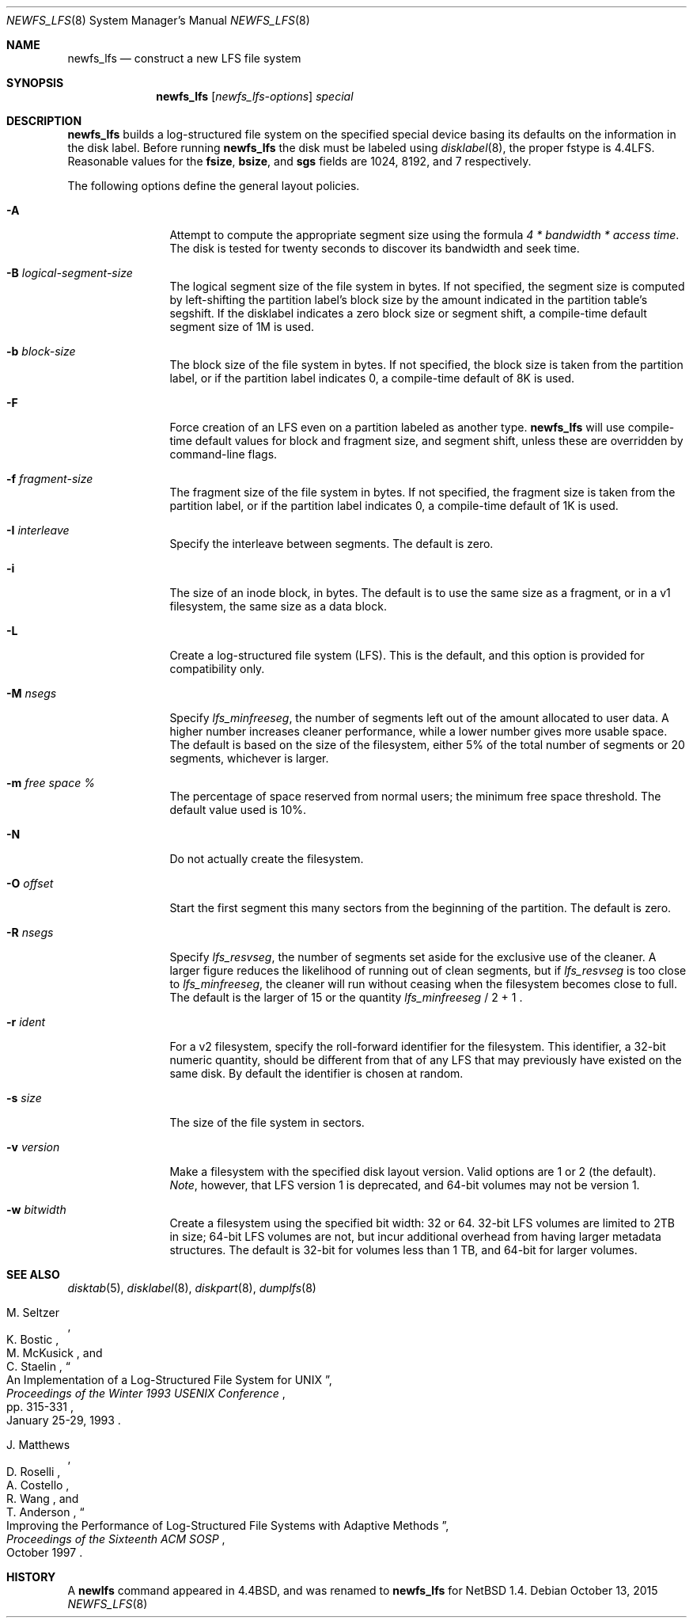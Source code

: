 .\"	$NetBSD: newfs_lfs.8,v 1.23 2014/01/04 15:35:10 wiz Exp $
.\"
.\" Copyright (c) 1993
.\"	The Regents of the University of California.  All rights reserved.
.\"
.\" Redistribution and use in source and binary forms, with or without
.\" modification, are permitted provided that the following conditions
.\" are met:
.\" 1. Redistributions of source code must retain the above copyright
.\"    notice, this list of conditions and the following disclaimer.
.\" 2. Redistributions in binary form must reproduce the above copyright
.\"    notice, this list of conditions and the following disclaimer in the
.\"    documentation and/or other materials provided with the distribution.
.\" 3. Neither the name of the University nor the names of its contributors
.\"    may be used to endorse or promote products derived from this software
.\"    without specific prior written permission.
.\"
.\" THIS SOFTWARE IS PROVIDED BY THE REGENTS AND CONTRIBUTORS ``AS IS'' AND
.\" ANY EXPRESS OR IMPLIED WARRANTIES, INCLUDING, BUT NOT LIMITED TO, THE
.\" IMPLIED WARRANTIES OF MERCHANTABILITY AND FITNESS FOR A PARTICULAR PURPOSE
.\" ARE DISCLAIMED.  IN NO EVENT SHALL THE REGENTS OR CONTRIBUTORS BE LIABLE
.\" FOR ANY DIRECT, INDIRECT, INCIDENTAL, SPECIAL, EXEMPLARY, OR CONSEQUENTIAL
.\" DAMAGES (INCLUDING, BUT NOT LIMITED TO, PROCUREMENT OF SUBSTITUTE GOODS
.\" OR SERVICES; LOSS OF USE, DATA, OR PROFITS; OR BUSINESS INTERRUPTION)
.\" HOWEVER CAUSED AND ON ANY THEORY OF LIABILITY, WHETHER IN CONTRACT, STRICT
.\" LIABILITY, OR TORT (INCLUDING NEGLIGENCE OR OTHERWISE) ARISING IN ANY WAY
.\" OUT OF THE USE OF THIS SOFTWARE, EVEN IF ADVISED OF THE POSSIBILITY OF
.\" SUCH DAMAGE.
.\"
.\"     @(#)newlfs.8	8.1 (Berkeley) 6/19/93
.\"
.Dd October 13, 2015
.Dt NEWFS_LFS 8
.Os
.Sh NAME
.Nm newfs_lfs
.Nd construct a new LFS file system
.Sh SYNOPSIS
.Nm
.Op Ar newfs_lfs-options
.Ar special
.Sh DESCRIPTION
.Nm
builds a log-structured file system on the specified special
device basing its defaults on the information in the disk label.
Before running
.Nm
the disk must be labeled using
.Xr disklabel 8 ,
the proper fstype is 4.4LFS.
Reasonable values for the
.Li fsize ,
.Li bsize ,
and
.Li sgs
fields are 1024, 8192, and 7 respectively.
.Pp
The following options define the general layout policies.
.Bl -tag -width Fl
.It Fl A
Attempt to compute the appropriate segment size using the formula
.Em 4 * bandwidth * access time .
The disk is tested for twenty seconds
to discover its bandwidth and seek time.
.It Fl B Ar logical-segment-size
The logical segment size of the file system in bytes.
If not specified, the segment size is computed by left-shifting
the partition label's block size by the amount indicated in the
partition table's segshift.
If the disklabel indicates a zero block size or segment shift,
a compile-time default segment size of 1M is used.
.It Fl b Ar block-size
The block size of the file system in bytes.
If not specified, the block size is taken from the partition label,
or if the partition label indicates 0,
a compile-time default of 8K is used.
.It Fl F
Force creation of an LFS even on a partition labeled as another type.
.Nm
will use compile-time default values for block and fragment size, and segment
shift, unless these are overridden by command-line flags.
.It Fl f Ar fragment-size
The fragment size of the file system in bytes.
If not specified, the fragment size is taken from the partition label,
or if the partition label indicates 0,
a compile-time default of 1K is used.
.It Fl I Ar interleave
Specify the interleave between segments.
The default is zero.
.It Fl i
The size of an inode block, in bytes.
The default is to use the same size as a fragment,
or in a v1 filesystem, the same size as a data block.
.It Fl L
Create a log-structured file system (LFS).
This is the default, and this
option is provided for compatibility only.
.It Fl M Ar nsegs
Specify
.Em lfs_minfreeseg ,
the number of segments left out of the amount allocated to user data.
A higher number increases cleaner performance, while a lower number
gives more usable space.
The default is based on the size of the filesystem, either 5% of the
total number of segments or 20 segments, whichever is larger.
.It Fl m Ar free space \&%
The percentage of space reserved from normal users; the minimum
free space threshold.
The default value used is 10%.
.It Fl N
Do not actually create the filesystem.
.It Fl O Ar offset
Start the first segment this many sectors from the beginning of the
partition.
The default is zero.
.It Fl R Ar nsegs
Specify
.Em lfs_resvseg ,
the number of segments set aside for the exclusive use of the cleaner.
A larger figure reduces the likelihood of running out of clean segments,
but if
.Em lfs_resvseg
is too close to
.Em lfs_minfreeseg ,
the cleaner will run without ceasing when the filesystem becomes close to
full.
The default is the larger of 15 or the quantity
.Em lfs_minfreeseg
/ 2 + 1 .
.It Fl r Ar ident
For a v2 filesystem, specify the roll-forward identifier for the
filesystem.
This identifier, a 32-bit numeric quantity,
should be different from that of any LFS that may previously
have existed on the same disk.
By default the identifier is chosen at random.
.It Fl s Ar size
The size of the file system in sectors.
.It Fl v Ar version
Make a filesystem with the specified disk layout version.
Valid options are 1 or 2 (the default).
.Em Note ,
however, that LFS version 1 is deprecated, and 64-bit volumes may not
be version 1.
.It Fl w Ar bitwidth
Create a filesystem using the specified bit width: 32 or 64.
32-bit LFS volumes are limited to 2TB in size; 64-bit LFS volumes are
not, but incur additional overhead from having larger metadata
structures.
The default is 32-bit for volumes less than 1 TB, and 64-bit for
larger volumes.
.El
.Sh SEE ALSO
.Xr disktab 5 ,
.\" .Xr fs 5 ,
.Xr disklabel 8 ,
.Xr diskpart 8 ,
.Xr dumplfs 8
.\" .Xr tunefs 8
.Rs
.%A M. Seltzer
.%A K. Bostic
.%A M. McKusick
.%A C. Staelin
.%T "An Implementation of a Log-Structured File System for UNIX"
.%J "Proceedings of the Winter 1993 USENIX Conference"
.%D January 25-29, 1993
.%P pp. 315-331
.Re
.Rs
.%A J. Matthews
.%A D. Roselli
.%A A. Costello
.%A R. Wang
.%A T. Anderson
.%T "Improving the Performance of Log-Structured File Systems with Adaptive Methods"
.%J "Proceedings of the Sixteenth ACM SOSP"
.%D October 1997
.Re
.Sh HISTORY
A
.Ic newlfs
command appeared in
.Bx 4.4 ,
and was renamed to
.Nm
for
.Nx 1.4 .
